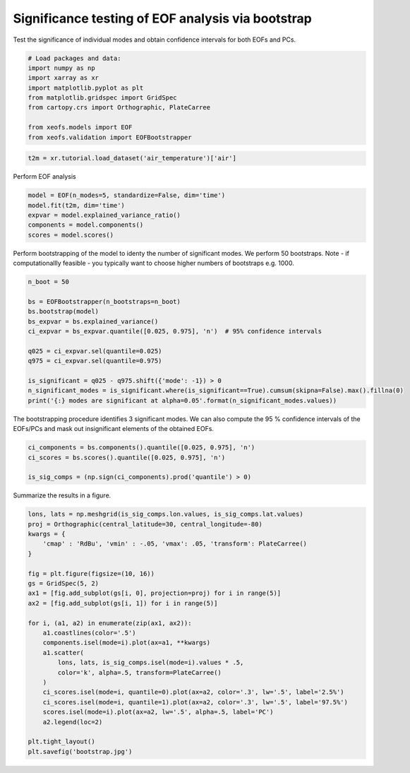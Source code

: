 
.. DO NOT EDIT.
.. THIS FILE WAS AUTOMATICALLY GENERATED BY SPHINX-GALLERY.
.. TO MAKE CHANGES, EDIT THE SOURCE PYTHON FILE:
.. "auto_examples/3validation/plot_bootstrap.py"
.. LINE NUMBERS ARE GIVEN BELOW.

.. only:: html

    .. note::
        :class: sphx-glr-download-link-note

        :ref:`Go to the end <sphx_glr_download_auto_examples_3validation_plot_bootstrap.py>`
        to download the full example code

.. rst-class:: sphx-glr-example-title

.. _sphx_glr_auto_examples_3validation_plot_bootstrap.py:


Significance testing of EOF analysis via bootstrap
===================================================

Test the significance of individual modes and obtain confidence intervals
for both EOFs and PCs.

.. GENERATED FROM PYTHON SOURCE LINES 8-20

.. code-block:: default



    # Load packages and data:
    import numpy as np
    import xarray as xr
    import matplotlib.pyplot as plt
    from matplotlib.gridspec import GridSpec
    from cartopy.crs import Orthographic, PlateCarree

    from xeofs.models import EOF
    from xeofs.validation import EOFBootstrapper








.. GENERATED FROM PYTHON SOURCE LINES 21-24

.. code-block:: default


    t2m = xr.tutorial.load_dataset('air_temperature')['air']








.. GENERATED FROM PYTHON SOURCE LINES 25-26

Perform EOF analysis

.. GENERATED FROM PYTHON SOURCE LINES 26-34

.. code-block:: default


    model = EOF(n_modes=5, standardize=False, dim='time')
    model.fit(t2m, dim='time')
    expvar = model.explained_variance_ratio()
    components = model.components()
    scores = model.scores()









.. GENERATED FROM PYTHON SOURCE LINES 35-39

Perform bootstrapping of the model to identy the number of significant modes.
We perform 50 bootstraps.
Note - if computationallly feasible - you typically want to choose higher
numbers of bootstraps e.g. 1000.

.. GENERATED FROM PYTHON SOURCE LINES 39-54

.. code-block:: default


    n_boot = 50

    bs = EOFBootstrapper(n_bootstraps=n_boot)
    bs.bootstrap(model)
    bs_expvar = bs.explained_variance()
    ci_expvar = bs_expvar.quantile([0.025, 0.975], 'n')  # 95% confidence intervals

    q025 = ci_expvar.sel(quantile=0.025)
    q975 = ci_expvar.sel(quantile=0.975)

    is_significant = q025 - q975.shift({'mode': -1}) > 0
    n_significant_modes = is_significant.where(is_significant==True).cumsum(skipna=False).max().fillna(0)
    print('{:} modes are significant at alpha=0.05'.format(n_significant_modes.values))





.. rst-class:: sphx-glr-script-out

 .. code-block:: none

      0%|          | 0/50 [00:00<?, ?it/s]      2%|2         | 1/50 [00:00<00:31,  1.57it/s]      4%|4         | 2/50 [00:01<00:26,  1.81it/s]      6%|6         | 3/50 [00:01<00:27,  1.73it/s]      8%|8         | 4/50 [00:02<00:23,  1.96it/s]     10%|#         | 5/50 [00:02<00:20,  2.22it/s]     12%|#2        | 6/50 [00:02<00:19,  2.27it/s]     14%|#4        | 7/50 [00:03<00:18,  2.38it/s]     16%|#6        | 8/50 [00:03<00:16,  2.54it/s]     18%|#8        | 9/50 [00:03<00:15,  2.64it/s]     20%|##        | 10/50 [00:04<00:16,  2.48it/s]     22%|##2       | 11/50 [00:04<00:16,  2.34it/s]     24%|##4       | 12/50 [00:05<00:17,  2.17it/s]     26%|##6       | 13/50 [00:05<00:15,  2.40it/s]     28%|##8       | 14/50 [00:06<00:13,  2.58it/s]     30%|###       | 15/50 [00:06<00:13,  2.66it/s]     32%|###2      | 16/50 [00:06<00:12,  2.74it/s]     34%|###4      | 17/50 [00:07<00:11,  2.86it/s]     36%|###6      | 18/50 [00:07<00:10,  3.02it/s]     38%|###8      | 19/50 [00:07<00:10,  2.92it/s]     40%|####      | 20/50 [00:08<00:12,  2.41it/s]     42%|####2     | 21/50 [00:08<00:11,  2.53it/s]     44%|####4     | 22/50 [00:09<00:10,  2.68it/s]     46%|####6     | 23/50 [00:09<00:09,  2.72it/s]     48%|####8     | 24/50 [00:09<00:09,  2.75it/s]     50%|#####     | 25/50 [00:10<00:10,  2.46it/s]     52%|#####2    | 26/50 [00:10<00:10,  2.20it/s]     54%|#####4    | 27/50 [00:11<00:10,  2.22it/s]     56%|#####6    | 28/50 [00:11<00:10,  2.03it/s]     58%|#####8    | 29/50 [00:12<00:09,  2.24it/s]     60%|######    | 30/50 [00:12<00:08,  2.27it/s]     62%|######2   | 31/50 [00:12<00:07,  2.55it/s]     64%|######4   | 32/50 [00:13<00:06,  2.77it/s]     66%|######6   | 33/50 [00:13<00:06,  2.43it/s]     68%|######8   | 34/50 [00:14<00:06,  2.51it/s]     70%|#######   | 35/50 [00:14<00:05,  2.74it/s]     72%|#######2  | 36/50 [00:14<00:05,  2.60it/s]     74%|#######4  | 37/50 [00:15<00:05,  2.31it/s]     76%|#######6  | 38/50 [00:15<00:05,  2.20it/s]     78%|#######8  | 39/50 [00:16<00:05,  2.02it/s]     80%|########  | 40/50 [00:17<00:05,  1.88it/s]     82%|########2 | 41/50 [00:17<00:04,  1.83it/s]     84%|########4 | 42/50 [00:18<00:04,  1.80it/s]     86%|########6 | 43/50 [00:18<00:03,  1.90it/s]     88%|########8 | 44/50 [00:18<00:02,  2.11it/s]     90%|######### | 45/50 [00:19<00:02,  2.37it/s]     92%|#########2| 46/50 [00:19<00:01,  2.25it/s]     94%|#########3| 47/50 [00:20<00:01,  2.32it/s]     96%|#########6| 48/50 [00:20<00:00,  2.20it/s]     98%|#########8| 49/50 [00:21<00:00,  2.36it/s]    100%|##########| 50/50 [00:21<00:00,  2.59it/s]    100%|##########| 50/50 [00:21<00:00,  2.34it/s]
    4.0 modes are significant at alpha=0.05




.. GENERATED FROM PYTHON SOURCE LINES 55-58

The bootstrapping procedure identifies 3 significant modes. We can also
compute the 95 % confidence intervals of the EOFs/PCs and mask out
insignificant elements of the obtained EOFs.

.. GENERATED FROM PYTHON SOURCE LINES 58-65

.. code-block:: default


    ci_components = bs.components().quantile([0.025, 0.975], 'n')
    ci_scores = bs.scores().quantile([0.025, 0.975], 'n')

    is_sig_comps = (np.sign(ci_components).prod('quantile') > 0)









.. GENERATED FROM PYTHON SOURCE LINES 66-67

Summarize the results in a figure.

.. GENERATED FROM PYTHON SOURCE LINES 67-94

.. code-block:: default



    lons, lats = np.meshgrid(is_sig_comps.lon.values, is_sig_comps.lat.values)
    proj = Orthographic(central_latitude=30, central_longitude=-80)
    kwargs = {
        'cmap' : 'RdBu', 'vmin' : -.05, 'vmax': .05, 'transform': PlateCarree()
    }

    fig = plt.figure(figsize=(10, 16))
    gs = GridSpec(5, 2)
    ax1 = [fig.add_subplot(gs[i, 0], projection=proj) for i in range(5)]
    ax2 = [fig.add_subplot(gs[i, 1]) for i in range(5)]

    for i, (a1, a2) in enumerate(zip(ax1, ax2)):
        a1.coastlines(color='.5')
        components.isel(mode=i).plot(ax=a1, **kwargs)
        a1.scatter(
            lons, lats, is_sig_comps.isel(mode=i).values * .5,
            color='k', alpha=.5, transform=PlateCarree()
        )
        ci_scores.isel(mode=i, quantile=0).plot(ax=a2, color='.3', lw='.5', label='2.5%')
        ci_scores.isel(mode=i, quantile=1).plot(ax=a2, color='.3', lw='.5', label='97.5%')
        scores.isel(mode=i).plot(ax=a2, lw='.5', alpha=.5, label='PC')
        a2.legend(loc=2)

    plt.tight_layout()
    plt.savefig('bootstrap.jpg')



.. image-sg:: /auto_examples/3validation/images/sphx_glr_plot_bootstrap_001.png
   :alt: mode = 1, mode = 2, mode = 3, mode = 4, mode = 5, mode = 1, mode = 2, mode = 3, mode = 4, mode = 5
   :srcset: /auto_examples/3validation/images/sphx_glr_plot_bootstrap_001.png
   :class: sphx-glr-single-img






.. rst-class:: sphx-glr-timing

   **Total running time of the script:** ( 0 minutes  25.479 seconds)


.. _sphx_glr_download_auto_examples_3validation_plot_bootstrap.py:

.. only:: html

  .. container:: sphx-glr-footer sphx-glr-footer-example




    .. container:: sphx-glr-download sphx-glr-download-python

      :download:`Download Python source code: plot_bootstrap.py <plot_bootstrap.py>`

    .. container:: sphx-glr-download sphx-glr-download-jupyter

      :download:`Download Jupyter notebook: plot_bootstrap.ipynb <plot_bootstrap.ipynb>`


.. only:: html

 .. rst-class:: sphx-glr-signature

    `Gallery generated by Sphinx-Gallery <https://sphinx-gallery.github.io>`_
